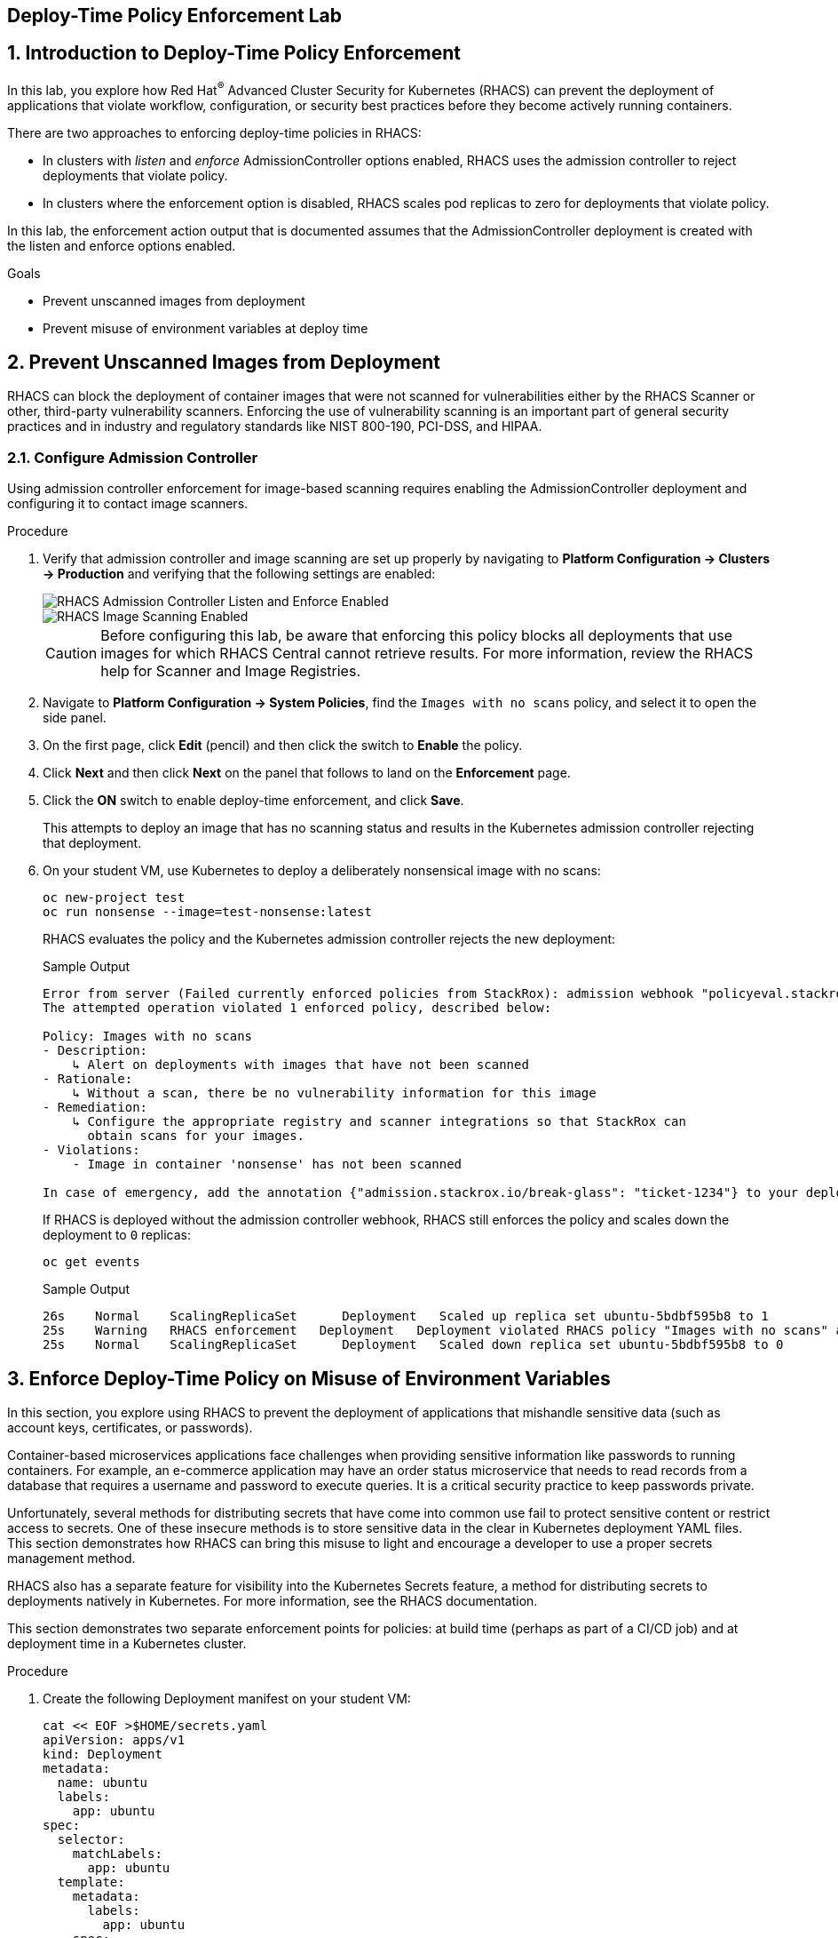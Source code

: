 :labname: Deploy-Time Policy Enforcement

== {labname} Lab

:numbered:

== Introduction to {labname}

In this lab, you explore how Red Hat^(R)^ Advanced Cluster Security for Kubernetes (RHACS) can prevent the deployment of applications that violate workflow, configuration, or security best practices before they become actively running containers.

There are two approaches to enforcing deploy-time policies in RHACS:

* In clusters with _listen_ and _enforce_ AdmissionController options enabled, RHACS uses the admission controller to reject deployments that violate policy.
* In clusters where the enforcement option is disabled, RHACS scales pod replicas to zero for deployments that violate policy.

In this lab, the enforcement action output that is documented assumes that the AdmissionController deployment is created with the listen and enforce options enabled.

.Goals

* Prevent unscanned images from deployment
* Prevent misuse of environment variables at deploy time

[[labexercises]]


== Prevent Unscanned Images from Deployment

RHACS can block the deployment of container images that were not scanned for vulnerabilities either by the RHACS Scanner or other, third-party vulnerability scanners.
Enforcing the use of vulnerability scanning is an important part of general security practices and in industry and regulatory standards like NIST 800-190, PCI-DSS, and HIPAA.

=== Configure Admission Controller

Using admission controller enforcement for image-based scanning requires enabling the AdmissionController deployment and configuring it to contact image scanners.

.Procedure
. Verify that admission controller and image scanning are set up properly by navigating to *Platform Configuration -> Clusters -> Production* and verifying that the following settings are enabled:
+
image::images/rhacs_deploytime_admission_controler.png[RHACS Admission Controller Listen and Enforce Enabled]
image::images/rhacs_deploytime_image_scanner.png[RHACS Image Scanning Enabled]
+
CAUTION: Before configuring this lab, be aware that enforcing this policy blocks all deployments that use images for which RHACS Central cannot retrieve results.
For more information, review the RHACS help for Scanner and Image Registries.

. Navigate to *Platform Configuration -> System Policies*, find the `Images with no scans` policy, and select it to open the side panel.
. On the first page, click *Edit* (pencil) and then click the switch to *Enable* the policy.
. Click *Next* and then click *Next* on the panel that follows to land on the *Enforcement* page.
. Click the *ON* switch to enable deploy-time enforcement, and click *Save*.
+
This attempts to deploy an image that has no scanning status and results in the Kubernetes admission controller rejecting that deployment.
+
. On your student VM, use Kubernetes to deploy a deliberately nonsensical image with no scans:
+
[source,sh]
----
oc new-project test
oc run nonsense --image=test-nonsense:latest
----
+
RHACS evaluates the policy and the Kubernetes admission controller rejects the new deployment:
+
.Sample Output
[source,texinfo]
----
Error from server (Failed currently enforced policies from StackRox): admission webhook "policyeval.stackrox.io" denied the request:
The attempted operation violated 1 enforced policy, described below:

Policy: Images with no scans
- Description:
    ↳ Alert on deployments with images that have not been scanned
- Rationale:
    ↳ Without a scan, there be no vulnerability information for this image
- Remediation:
    ↳ Configure the appropriate registry and scanner integrations so that StackRox can
      obtain scans for your images.
- Violations:
    - Image in container 'nonsense' has not been scanned

In case of emergency, add the annotation {"admission.stackrox.io/break-glass": "ticket-1234"} to your deployment with an updated ticket number
----
+
If RHACS is deployed without the admission controller webhook, RHACS still enforces the policy and scales down the deployment to `0` replicas:
+
[source,sh]
----
oc get events
----
+
.Sample Output
[source,texinfo,options='nowrap']
----
26s    Normal    ScalingReplicaSet      Deployment   Scaled up replica set ubuntu-5bdbf595b8 to 1
25s    Warning   RHACS enforcement   Deployment   Deployment violated RHACS policy "Images with no scans" and was scaled down
25s    Normal    ScalingReplicaSet      Deployment   Scaled down replica set ubuntu-5bdbf595b8 to 0
----

== Enforce Deploy-Time Policy on Misuse of Environment Variables

In this section, you explore using RHACS to prevent the deployment of applications that mishandle sensitive data (such as account keys, certificates, or passwords).

Container-based microservices applications face challenges when providing sensitive information like passwords to running containers. For example, an e-commerce application may have an order status microservice that needs to read records from a database that requires a username and password to execute queries. It is a critical security practice to keep passwords private.

Unfortunately, several methods for distributing secrets that have come into common use fail to protect sensitive content or restrict access to secrets. One of these insecure methods is to store sensitive data in the clear in Kubernetes deployment YAML files. This section demonstrates how RHACS can bring this misuse to light and encourage a developer to use a proper secrets management method.

RHACS also has a separate feature for visibility into the Kubernetes Secrets feature, a method for distributing secrets to deployments natively in Kubernetes. For more information, see the RHACS documentation.

This section demonstrates two separate enforcement points for policies: at build time (perhaps as part of a CI/CD job) and at deployment time in a Kubernetes cluster.

.Procedure
. Create the following Deployment manifest on your student VM:
+
[source,sh]
----
cat << EOF >$HOME/secrets.yaml
apiVersion: apps/v1
kind: Deployment
metadata:
  name: ubuntu
  labels:
    app: ubuntu
spec:
  selector:
    matchLabels:
      app: ubuntu
  template:
    metadata:
      labels:
        app: ubuntu
    spec:
      containers:
      - name: ubuntu
        image: ubuntu:18.04
        env:
            - name: AWS_SECRET_ACCESS_KEY
              value: "abcdefg"
EOF
----
+
. In the *Platform Configuration -> System Policies* page of the RHACS web console, configure the `Environment Variable Contains Secret` policy.
. Click *Edit* and click *Next*, and then click *Next* on the panel that follows to arrive at the enforcement options.
. Turn on the `Deployment enforcement` option, then click *Save*.
+
At build time, the `roxctl` binary can be used to _preview_ the Deployment before actually attempting to create it in a Kubernetes cluster.
+
. Supply the file containing this YAML to `roxctl` on your student VM to run the Deployment check:
+
[source,sh]
----
roxctl -e $ROX_CENTRAL_ADDRESS:443 deployment check --file ./secrets.yaml --insecure-skip-tls-verify
----
+
. Among the policy violations, review the output and expect to see the following:
+
.Sample Output
[source,texinfo,options="nowrap"]
----
Policy check results for deployments: [ubuntu]
(TOTAL: 5, LOW: 2, MEDIUM: 2, HIGH: 1, CRITICAL: 0)

+--------------------------------+----------+---------------+------------+--------------------------------+--------------------------------+--------------------------------+
|             POLICY             | SEVERITY | BREAKS DEPLOY | DEPLOYMENT |          DESCRIPTION           |           VIOLATION            |          REMEDIATION           |
+--------------------------------+----------+---------------+------------+--------------------------------+--------------------------------+--------------------------------+
| Environment Variable Contains  |   HIGH   |       X       |   ubuntu   |   Alert on deployments with    |     - Environment variable     |   Migrate your secrets from    |
|             Secret             |          |               |            |   environment variables that   |   'AWS_SECRET_ACCESS_KEY' is   |    environment variables to    |
|                                |          |               |            |        contain 'SECRET'        | present in container 'ubuntu'  |    orchestrator secrets or     |
|                                |          |               |            |                                |                                |  your security team's secret   |
|                                |          |               |            |                                |                                |      management solution.      |
+--------------------------------+----------+---------------+------------+--------------------------------+--------------------------------+--------------------------------+
| No resource requests or limits |  MEDIUM  |       -       |   ubuntu   | Alert on deployments that have | - CPU limit set to 0 cores for |    Specify the requests and    |
|           specified            |          |               |            |  containers without resource   |       container 'ubuntu'       |  limits of CPU and Memory for  |
|                                |          |               |            |      requests and limits       |                                |        your deployment.        |
|                                |          |               |            |                                |  - CPU request set to 0 cores  |                                |
|                                |          |               |            |                                |     for container 'ubuntu'     |                                |
|                                |          |               |            |                                |                                |                                |
|                                |          |               |            |                                | - Memory limit set to 0 MB for |                                |
|                                |          |               |            |                                |       container 'ubuntu'       |                                |
|                                |          |               |            |                                |                                |                                |
|                                |          |               |            |                                |  - Memory request set to 0 MB  |                                |
|                                |          |               |            |                                |     for container 'ubuntu'     |                                |
+--------------------------------+----------+---------------+------------+--------------------------------+--------------------------------+--------------------------------+
|   Pod Service Account Token    |  MEDIUM  |       -       |   ubuntu   |  Protect pod default service   |    - Deployment mounts the     |              Add               |
|     Automatically Mounted      |          |               |            | account tokens from compromise |    service account tokens.     | `automountServiceAccountToken: |
|                                |          |               |            |   by minimizing the mounting   |                                |   false` or a value distinct   |
|                                |          |               |            |     of the default service     | - Namespace has name 'default' |     from 'default' for the     |
|                                |          |               |            |  account token to only those   |                                |    `serviceAccountName` key    |
|                                |          |               |            |     pods whose application     |  - Service Account is set to   |    to the deployment's Pod     |
|                                |          |               |            | requires interaction with the  |           'default'            |         configuration.         |
|                                |          |               |            |        Kubernetes API.         |                                |                                |
+--------------------------------+----------+---------------+------------+--------------------------------+--------------------------------+--------------------------------+
|  Docker CIS 4.1: Ensure That   |   LOW    |       -       |   ubuntu   |   Containers should run as a   | - Container 'ubuntu' has image | Ensure that the Dockerfile for |
|  a User for the Container Has  |          |               |            |         non-root user          |        with user 'root'        |  each container switches from  |
|          Been Created          |          |               |            |                                |                                |         the root user          |
+--------------------------------+----------+---------------+------------+--------------------------------+--------------------------------+--------------------------------+
|   Ubuntu Package Manager in    |   LOW    |       -       |   ubuntu   |      Alert on deployments      | - Container 'ubuntu' includes  |    Run `dpkg -r --force-all    |
|             Image              |          |               |            |     with components of the     |    component 'apt' (version    |     apt apt-get && dpkg -r     |
|                                |          |               |            |     Debian/Ubuntu package      |            1.6.14)             |  --force-all debconf dpkg` in  |
|                                |          |               |            |    management system in the    |                                | the image build for production |
|                                |          |               |            |             image.             | - Container 'ubuntu' includes  |          containers.           |
|                                |          |               |            |                                |   component 'dpkg' (version    |                                |
|                                |          |               |            |                                |       1.19.0.5ubuntu2.3)       |                                |
+--------------------------------+----------+---------------+------------+--------------------------------+--------------------------------+--------------------------------+
WARN:   A total of 5 policies have been violated
ERROR:  failed policies found: 1 policies violated that are failing the check
ERROR:  Policy "Environment Variable Contains Secret" within Deployment "ubuntu" - Possible remediation: "Migrate your secrets from environment variables to orchestrator secrets or your security team's secret management solution."
ERROR:  checking deployment failed after 3 retries: failed policies found: 1 policies violated that are failing the check
----
+
In a CI/CD pipeline service, this output is available to the developer via the job's console output, and the job fails because of this failed `roxctl` check.
+
If a developer were to bypass the CI/CD checks, or deploy manually without any build-time controls, RHACS can still enforce policies at deployment time.
RHACS does this by using policy evaluation and admission controller enforcement.
+
. To see this in action, deploy the secrets file:
+
[source,sh]
----
oc create -f secrets.yaml
----
+
.Sample Output
[source,texinfo,options="nowrap"]
----
Error from server (Failed currently enforced policies from StackRox): error when creating "secrets.yaml": admission webhook "policyeval.stackrox.io" denied the request:
The attempted operation violated 1 enforced policy, described below:

Policy: Environment Variable Contains Secret
- Description:
    ↳ Alert on deployments with environment variables that contain 'SECRET'
- Rationale:
    ↳ Using secrets in environment variables may allow inspection into your secrets
      from the host or even through the orchestrator UI.
- Remediation:
    ↳ Migrate your secrets from environment variables to orchestrator secrets or your
      security team's secret management solution.
- Violations:
    - Environment variable 'AWS_SECRET_ACCESS_KEY' is present in container 'ubuntu'

In case of emergency, add the annotation {"admission.stackrox.io/break-glass": "ticket-1234"} to your deployment with an updated ticket number
----

== Summary

In this lab, you explored how RHACS can prevent the deployment of applications that violate workflow, configuration, or security best practices before they become actively running containers.

You saw how to use the AdmissionController with the listen and enforce options enabled to reject deployments that violate policy.

In clusters where the enforcement option is disabled, you saw how RHACS scales pod replicas to zero for deployments that violate policy.
